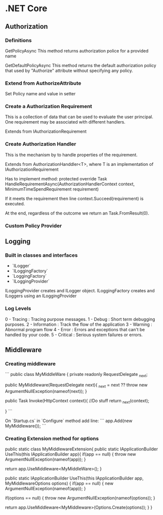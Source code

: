 * .NET Core
** Authorization
*** Definitions
GetPolicyAsync
This method returns authorization police for a provided name

GetDefaultPolicyAsync
This method returns the default authorization policy that used by "Authorize" attribute without specifying any policy.

*** Extend from AuthorizeAttribute

Set Policy name and value in setter

*** Create a Authorization Requirement

This is a collection of data that can be used to evaluate the user principal.
One requirement may be associated with different handlers.

Extends from IAuthorizationRequirement

*** Create Authorization Handler

This is the mechanism by to handle properties of the requirement.

Extends from AuthorizationHanddler<T>, where T is an implementation of IAuthorizationRequirement

Has to implement method:
protected override Task HandleRequirementAsync(AuthorizationHandlerContext context, MinimumTimeSpendRequirement requirement)  

If it meets the requirement then line context.Succeed(requirement) is executed.

At the end, regardless of the outcome we return an Task.FromResult(0).

*** Custom Policy Provider

** Logging

*** Built in classes and interfaces
- `ILogger`
- `ILoggingFactory`
- `LoggingFactory`
- `ILoggingProvider`

ILoggingProvider creates and ILogger object.
ILoggingFactory creates and ILoggers using an ILoggingProvider

*** Log Levels
0 - Tracing : Tracing purpose messages.
1 - Debug : Short term debugging purposes.
2 - Information : Track the flow of the application
3 - Warning : Abnormal program flow
4 - Error : Errors and exceptions that can't be handled by your code.
5 - Critical : Serious system failures or errors.

** Middleware
*** Creating middleware

```
public class MyMiddleWare {
  private readonly RequestDelegate _next;

  public MyMiddleware(RequestDelegate next){
    _next = next ?? throw new ArgumentNullException(nameof(next));
  }

  public Task Invoke(HttpContext context){
    //Do stuff
    return _next(context);

  }
```

On `Startup.cs` in `Configure` method add line:
```
app.Add(new MyMiddleware());
```
*** Creating Extension method for options
public static class MyMiddlewareExtension{
  public static IApplicationBuilder UseThis(this IApplicationBuilder app){
    if(app == null)
    {
      throw new ArgumentNullException(nameof(app));
    }

    return app.UseMiddleware<MyMiddleWare>();
  }

  public static IApplicationBuilder UseThis(this IApplicationBuilder app, MyMiddlewareOptions options)
  {
    if(app == null)
    { 
      new ArgumentNullException(nameof(app));
    }

    if(options == null)
    {
       throw new ArgumentNullException(nameof(options));
    }

    return app.UseMiddleware<MyMiddleware>(Options.Create(options));
  }
}

